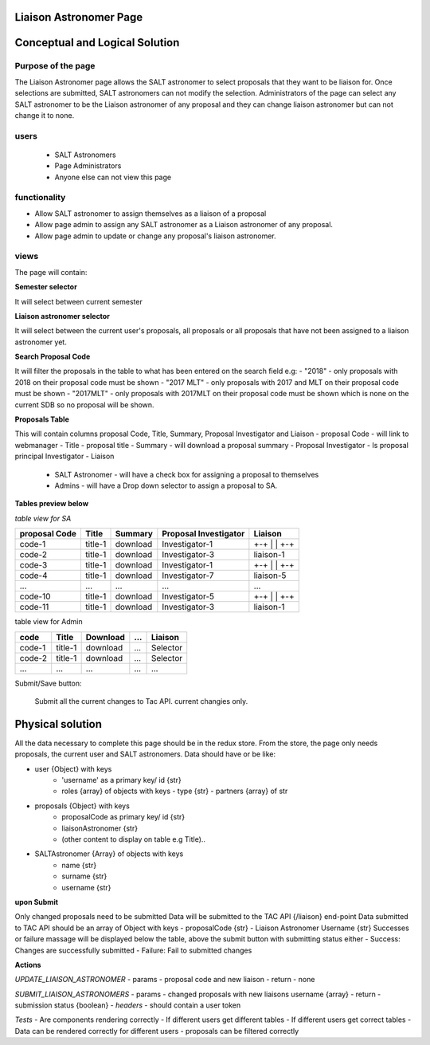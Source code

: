 Liaison Astronomer Page
============================
Conceptual and Logical Solution
===============================
Purpose of the page
-------------------
The Liaison Astronomer page allows the SALT astronomer to select proposals that
they want to be liaison for. Once selections are submitted, SALT astronomers can
not modify the selection. Administrators of the page can select any SALT astronomer
to be the Liaison astronomer of any proposal and they can change liaison astronomer
but can not change it to none.

users
-----
 - SALT Astronomers
 - Page Administrators
 - Anyone else can not view this page

functionality
-------------
- Allow SALT astronomer to assign themselves as a liaison of a proposal
- Allow page admin to assign any SALT astronomer as a Liaison astronomer of any proposal.
- Allow page admin to update or change any proposal's liaison astronomer.

views
-----
The page will contain:

**Semester selector**

It will select between current semester
    
**Liaison astronomer selector**

It will select between the current user's proposals, all proposals or all proposals that
have not been assigned to a liaison astronomer yet.

**Search Proposal Code**

It will filter the proposals in the table to what has been entered on the search field
e.g:
- "2018" - only proposals with 2018 on their proposal code must be shown
- "2017 MLT" - only proposals with 2017 and MLT on their proposal code must be shown
- "2017MLT" - only proposals with 2017MLT on their proposal code must be shown which
is none on the current SDB so no proposal will be shown.

**Proposals Table**

This will contain columns proposal Code, Title, Summary, Proposal Investigator and Liaison
- proposal Code - will link to webmanager
- Title - proposal title
- Summary -  will download a proposal summary
- Proposal Investigator - Is proposal principal Investigator
- Liaison
    - SALT Astronomer - will have a check box for assigning a proposal to themselves
    - Admins - will have a Drop down selector to assign a proposal to SA.

**Tables preview below**

*table view for SA*

+---------------+----------+------------+-----------------------+-----------+
|proposal Code  |Title     | Summary    | Proposal Investigator | Liaison   |
+===============+==========+============+=======================+===========+
|code-1         |title-1   | download   | Investigator-1        | +-+       |
|               |          |            |                       | | |       |
|               |          |            |                       | +-+       |
+---------------+----------+------------+-----------------------+-----------+
|code-2         |title-1   | download   | Investigator-3        | liaison-1 |
+---------------+----------+------------+-----------------------+-----------+
|code-3         |title-1   | download   | Investigator-1        | +-+       |
|               |          |            |                       | | |       |
|               |          |            |                       | +-+       |
+---------------+----------+------------+-----------------------+-----------+
|code-4         |title-1   | download   | Investigator-7        | liaison-5 |
+---------------+----------+------------+-----------------------+-----------+
| ...           |...       | ...        | ...                   | ...       |
+---------------+----------+------------+-----------------------+-----------+
|code-10        |title-1   | download   | Investigator-5        | +-+       |
|               |          |            |                       | | |       |
|               |          |            |                       | +-+       |
+---------------+----------+------------+-----------------------+-----------+
|code-11        |title-1   | download   | Investigator-3        | liaison-1 |
+---------------+----------+------------+-----------------------+-----------+


table view for Admin


+--------+----------+------------+------+-----------+
|code    |Title     | Download   | ...  | Liaison   |
+========+==========+============+======+===========+
|code-1  |title-1   | download   | ...  | Selector  |
+--------+----------+------------+------+-----------+
|code-2  |title-1   | download   | ...  | Selector  |
+--------+----------+------------+------+-----------+
| ...    |...       | ...        | ...  | ...       |
+--------+----------+------------+------+-----------+

Submit/Save button:

    Submit all the current changes to Tac API.
    current changies only.

Physical solution
=================

All the data necessary to complete this page should be in the redux store.
From the store, the page only needs proposals, the current user and SALT astronomers.
Data should have or be like:

- user {Object} with keys
    - 'username' as a primary key/ id {str}
    - roles {array} of objects with keys
      - type {str}
      - partners {array} of str
    
- proposals {Object} with keys
    - proposalCode as primary key/ id {str}
    - liaisonAstronomer {str}
    - (other content to display on table e.g Title)..
    
- SALTAstronomer {Array} of objects with keys
    - name {str}
    - surname {str}
    - username {str}

**upon Submit**
    
Only changed proposals need to be submitted
Data will be submitted to the TAC API {/liaison} end-point
Data submitted to TAC API should be an array of Object with keys
- proposalCode {str}
- Liaison Astronomer Username {str}
Successes or failure massage will be displayed below the table, above the submit button
with submitting status either
- Success: Changes are successfully submitted
- Failure: Fail to submitted changes

**Actions**

*UPDATE_LIAISON_ASTRONOMER*
- params - proposal code and new liaison
- return - none

*SUBMIT_LIAISON_ASTRONOMERS*
- params - changed proposals with new liaisons username {array}
- return - submission status {boolean}
- *headers* - should contain a user token

*Tests*
- Are components rendering correctly
- If different users get different tables
- If different users get correct tables
- Data can be rendered correctly for different users
- proposals can be filtered correctly
